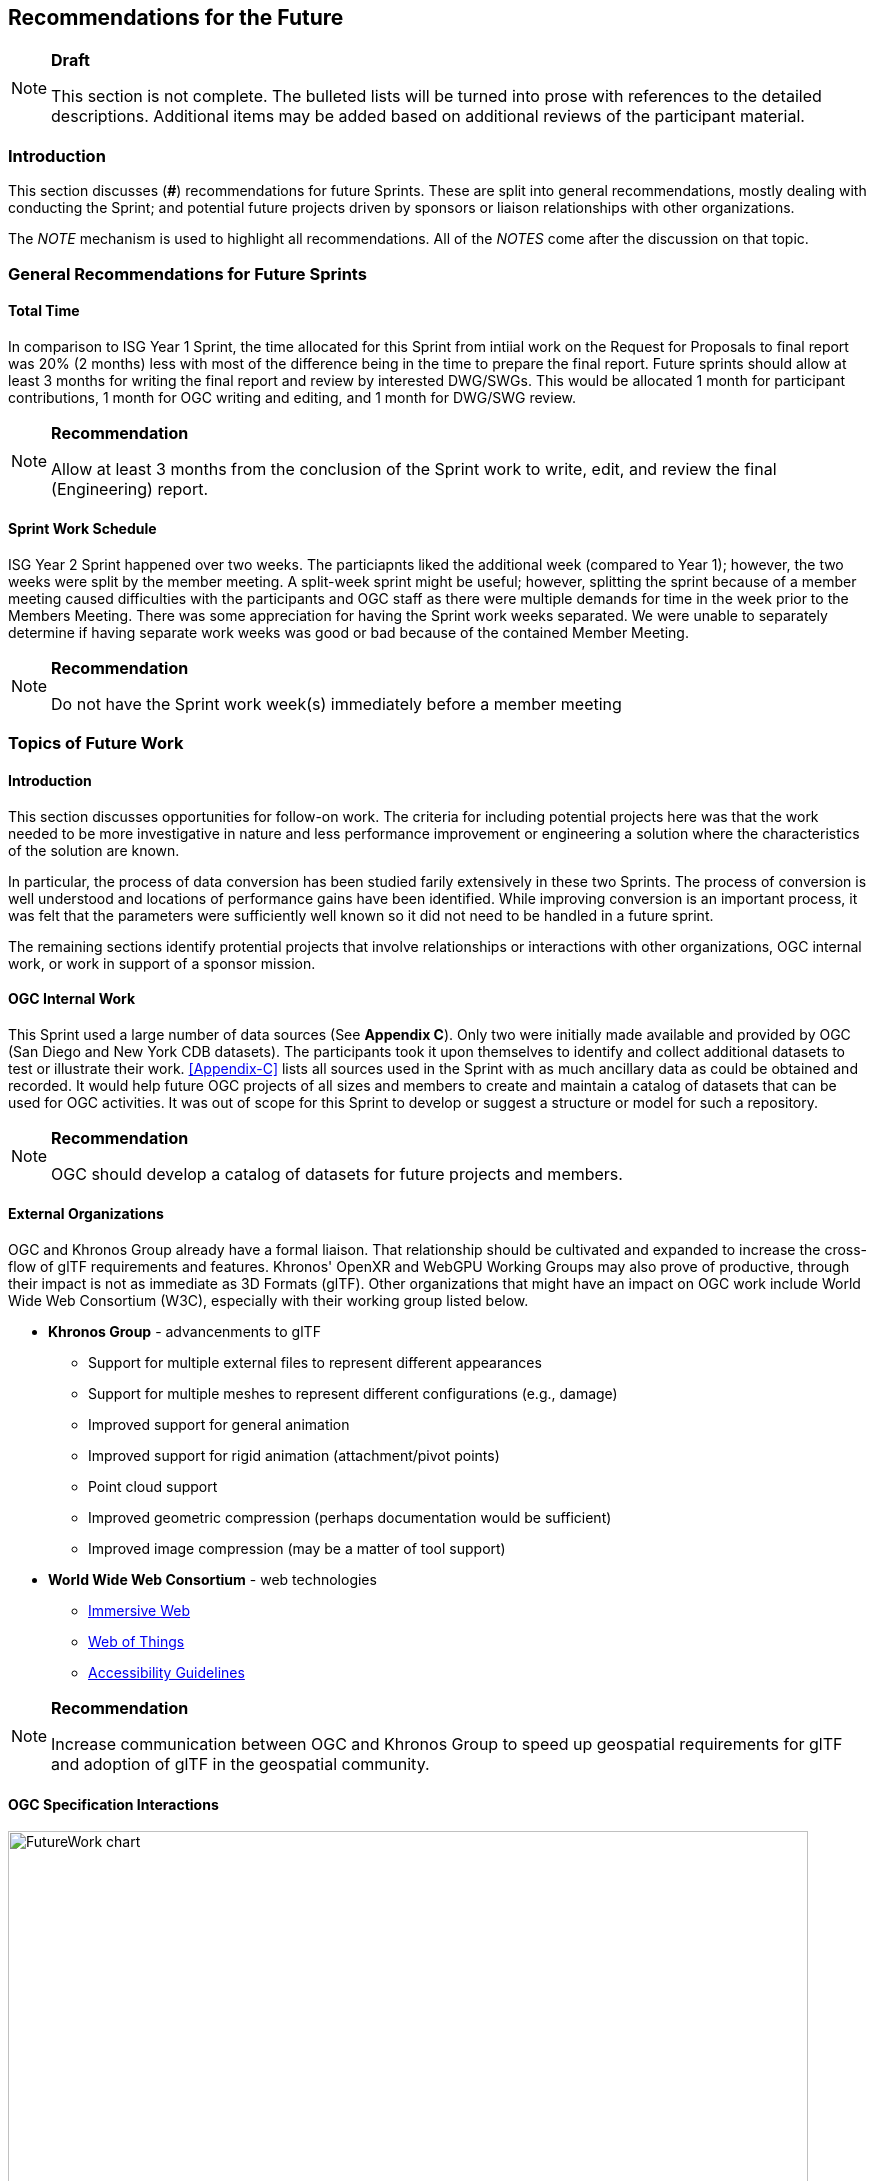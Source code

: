 [[Futures]]
== Recommendations for the Future

[NOTE]
.**Draft**
====
This section is not complete. The bulleted lists will be turned into prose with references to the detailed descriptions. Additional items may be added based on additional reviews of the participant material.
====


=== Introduction

This section discusses (**#**) recommendations for future Sprints. These are split into general recommendations, mostly dealing with conducting the Sprint; and potential future projects driven by sponsors or liaison relationships with other organizations.

The _NOTE_ mechanism is used to highlight all recommendations. All of the _NOTES_ come after the discussion on that topic.

=== General Recommendations for Future Sprints

==== Total Time

In comparison to ISG Year 1 Sprint, the time allocated for this Sprint from intiial work on the Request for Proposals to final report was 20% (2 months) less with most of the difference being in the time to prepare the final report. Future sprints should allow at least 3 months for writing the final report and review by interested DWG/SWGs. This would be allocated 1 month for participant contributions, 1 month for OGC writing and editing, and 1 month for DWG/SWG review. 

[NOTE]
.**Recommendation**
===============================================
Allow at least 3 months from the conclusion of the Sprint work to write, edit, and review the final (Engineering) report.
===============================================

==== Sprint Work Schedule

ISG Year 2 Sprint happened over two weeks. The particiapnts liked the additional week (compared to Year 1); however, the two weeks were split by the member meeting. A split-week sprint might be useful; however, splitting the sprint because of a member meeting caused difficulties with the participants and OGC staff as there were multiple demands for time in the week prior to the Members Meeting. There was some appreciation for having the Sprint work weeks separated. We were unable to separately determine if having separate work weeks was good or bad because of the contained Member Meeting.

[NOTE]
.**Recommendation**
===============================================
Do not have the Sprint work week(s) immediately before a member meeting
===============================================


=== Topics of Future Work

==== Introduction

This section discusses opportunities for follow-on work. The criteria for including potential projects here was that the work needed to be more investigative in nature and less performance improvement or engineering a solution where the characteristics of the solution are known.

In particular, the process of data conversion has been studied farily extensively in these two Sprints. The process of conversion is well understood and locations of performance gains have been identified. While improving conversion is an important process, it was felt that the parameters were sufficiently well known so it did not need to be handled in a future sprint.

The remaining sections identify protential projects that involve relationships or interactions with other organizations, OGC internal work, or work in support of a sponsor mission.

==== OGC Internal Work

This Sprint used a large number of data sources (See **Appendix C**). Only two were initially made available and provided by OGC (San Diego and New York CDB datasets). The participants took it upon themselves to identify and collect additional datasets to test or illustrate their work. <<Appendix-C>> lists all sources used in the Sprint with as much ancillary data as could be obtained and recorded. It would help future OGC projects of all sizes and members to create and maintain a catalog of datasets that can be used for OGC activities. It was out of scope for this Sprint to develop or suggest a structure or model for such a repository.

[NOTE]
.**Recommendation**
===============================================
OGC should develop a catalog of datasets for future projects and members.
===============================================


==== External Organizations

OGC and Khronos Group already have a formal liaison. That relationship should be cultivated and expanded to increase the cross-flow of glTF requirements and features. Khronos' OpenXR and WebGPU Working Groups may also prove of productive, through their impact is not as immediate as 3D Formats (glTF). Other organizations that might have an impact on OGC work include World Wide Web Consortium (W3C), especially with their working group listed below.

* **Khronos Group** - advancenments to glTF
** Support for multiple external files to represent different appearances
** Support for multiple meshes to represent different configurations (e.g., damage)
** Improved support for general animation
** Improved support for rigid animation (attachment/pivot points)
** Point cloud support
** Improved geometric compression (perhaps documentation would be sufficient)
** Improved image compression (may be a matter of tool support)
* **World Wide Web Consortium** - web technologies
** https://www.w3.org/groups/wg/immersive-web[Immersive Web]
** https://www.w3.org/groups/wg/wot[Web of Things]
** https://www.w3.org/groups/wg/ag[Accessibility Guidelines]

[NOTE]
.**Recommendation**
===============================================
Increase communication between OGC and Khronos Group to speed up geospatial requirements for glTF and adoption of glTF in the geospatial community.
===============================================


==== OGC Specification Interactions

[#FutureWork-Chart,reftext='{figure-caption} {counter:figure-num}']
image::images/FutureWork-chart.png[width=800,align="center"]
[#FutureWork-Legend,reftext='{figure-caption} {counter:figure-num}']
.The chart summarizes work done by some of the participants. The right-most four columns cover non-OGC applications (two for game engines and two for mobile libraries - ARCore (Android) and ARKit (iOS)). The stylizied *P* indicates interfaces that are known to require plugins. The yellow boxes indicate areas that have not been investigated. Nost of the recommendations cover these areas.
image::images/FutureWork-legend.png[width=400,align="center"]

This chart shows potential interaction between participants (OGC members and external organizations) and OGC standards and APIs. Of particular interest are the columns on the right side for non-OGC systems: Unreal Engine, Unity, and AR applicatiopns using the standard device libraries for Android and iOS. Steinbeis and SimBlocks have already made some effort to address these interfaces, but there is a lot of fertile landscape for investigation.

It is a sign of the maturity of the OGC specifications that this Sprint identified many tasks (either performed or recommended) that cross areas of interest. A task may appear in more than one section. This reflects the need of those areas to approach the problem from different directions and develop a cross-area solution.

==== Recommendations for CDB Integration

* Include glTF as a prototype modeling format in an upcoming version of CDB (perhaps V1.3)
* Work closely with Khornos Group to add needed functionality to glTF

[NOTE]
.**Recommendation**
===============================================
Include glTF as an optional prototype modeling format in an upcoming release of CDB.
===============================================


==== Recommendations for Moving Features and Sensors Integration

In ISG Year 1 Sprint, Steinbeis showed integration from simulated moving IoT can be integrated using OGC's SensorThings API. In Year 2, they showed that real-world IoT sensors can also be integrated. Where appropriate the OGC GeoPose standard should be used to quantify position and orientation over time.

* Digital twin, both to report and control
* Smart city, especially transportation networks
* Work more with moving models and how to store time-based and time-sensitive information. Perhaps this is good work for a cross-over effort with GeoPose.

[NOTE]
.**Recommendation**
===============================================
Use a Sprint to investigate integration of SensorThings and GeoPose to remotely track moving objects or people of interest displaying the results in a virtual or augmented reality environment.
===============================================


==== Recommendations for Total Access Integration

_includes Building Information Models/Management, sensor integration, indoor/outdoor traversal_

[NOTE]
.**Recommendation**
===============================================
Use a Sprint to display a building environment with indoor and outdoor components. The display environment needs to include extensive use of metadata and IoT (SensorThings API) to highlight features not readable visible.
===============================================
